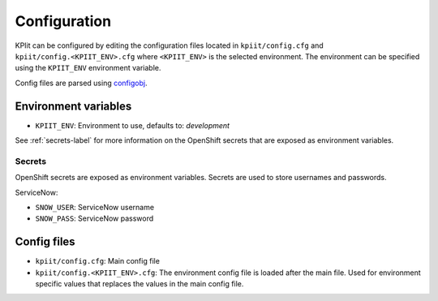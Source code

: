 ..
    Copyright (C) 2018 CERN.

    KPIit is free software; you can redistribute it and/or modify i
    under the terms of the MIT License; see LICENSE file for more details.


Configuration
=============

KPIit can be configured by editing the configuration files located in
``kpiit/config.cfg`` and ``kpiit/config.<KPIIT_ENV>.cfg`` where ``<KPIIT_ENV>`` is
the selected environment. The environment can be specified using the
``KPIIT_ENV`` environment variable.

Config files are parsed using `configobj <https://configobj.readthedocs.io/en/latest/>`_.

Environment variables
---------------------

* ``KPIIT_ENV``: Environment to use, defaults to: *development*

See :ref:`secrets-label` for more information on the OpenShift secrets that are exposed as environment variables.

.. _secrets-label:

Secrets
~~~~~~~

OpenShift secrets are exposed as environment variables. Secrets are used to store usernames and passwords.

ServiceNow:

* ``SNOW_USER``: ServiceNow username
* ``SNOW_PASS``: ServiceNow password

Config files
------------

* ``kpiit/config.cfg``: Main config file
* ``kpiit/config.<KPIIT_ENV>.cfg``: The environment config file is loaded after the main file. Used for environment specific values that replaces the values in the main config file.